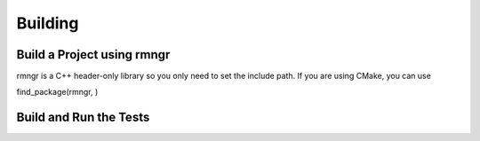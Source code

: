 
################
    Building
################

Build a Project using rmngr
===========================
rmngr is a C++ header-only library so you only need to set the include path.
If you are using CMake, you can use

find_package(rmngr, )


Build and Run the Tests
=======================

